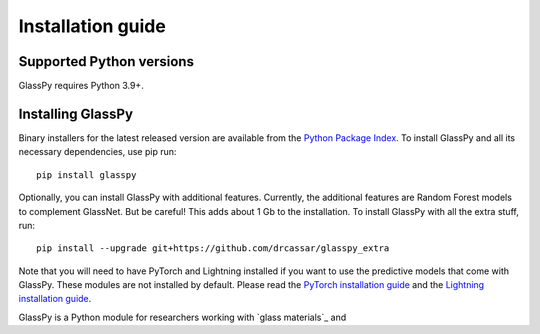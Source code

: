 .. _intro-install:

==================
Installation guide
==================

.. _faq-python-versions:

Supported Python versions
=========================

GlassPy requires Python 3.9+.


.. _faq-install:

Installing GlassPy
==================

Binary installers for the latest released version are available from the `Python
Package Index`_. To install GlassPy and all its necessary dependencies, use
pip run::

    pip install glasspy

Optionally, you can install GlassPy with additional features. Currently, the additional features are Random Forest models to complement GlassNet. But be careful! This adds about 1 Gb to the installation. To install GlassPy with all the extra stuff, run::

    pip install --upgrade git+https://github.com/drcassar/glasspy_extra

Note that you will need to have PyTorch and Lightning installed if you want to use the predictive models that come with GlassPy. These modules are not installed by default. Please read the `PyTorch installation guide`_ and the `Lightning installation guide`_.

.. _PyTorch installation guide: https://pytorch.org/get-started/locally/
.. _Lightning installation guide: https://lightning.ai/docs/pytorch/stable/#install-lightning

GlassPy is a Python module for researchers working with `glass materials`_ and


.. _Python Package Index: https://pypi.org/project/glasspy/
